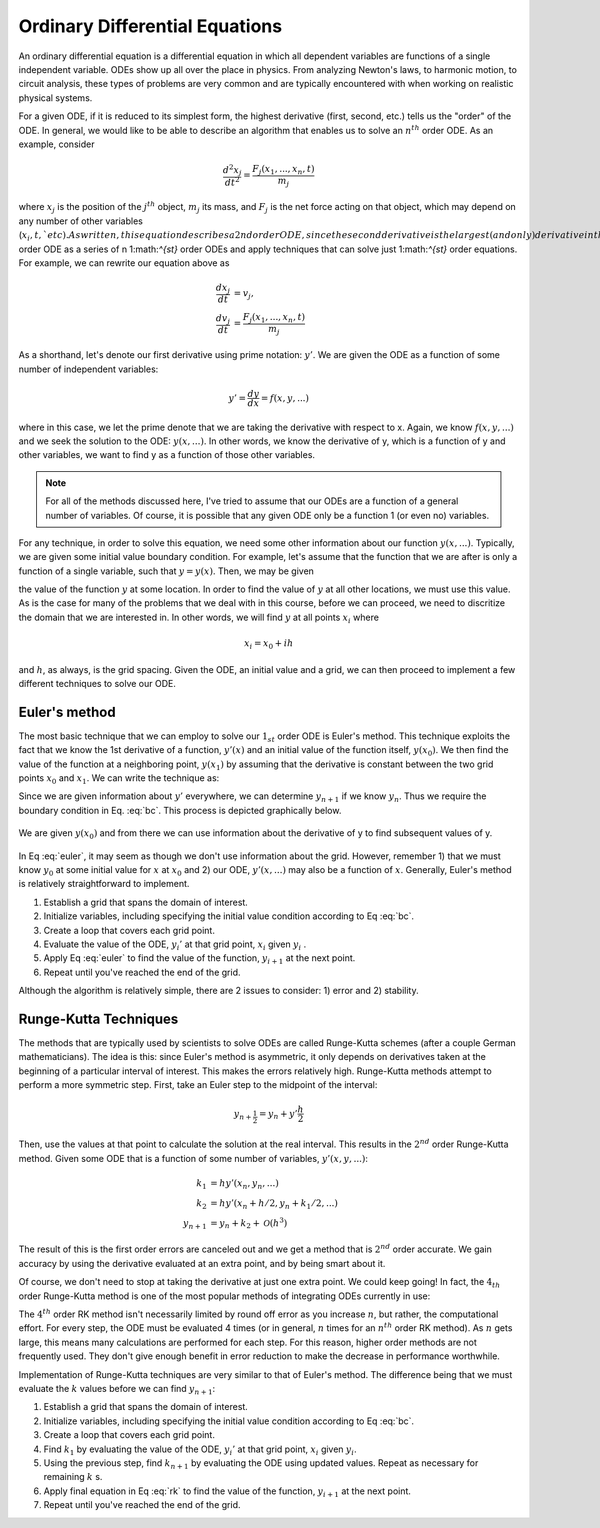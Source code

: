 Ordinary Differential Equations
===============================

An ordinary differential equation is a differential equation in which
all dependent variables are functions of a single independent variable.
ODEs show up all over the place in physics. From analyzing Newton's laws,
to harmonic motion, to circuit analysis, these types of problems are very common
and are typically encountered with when working on realistic
physical systems.

For a given ODE, if it is reduced to its simplest form,
the highest derivative (first, second, etc.) tells us the "order"
of the ODE. In general, we would like to be able to describe
an algorithm that enables us to solve an :math:`n^{th}` order
ODE. As an example, consider

.. math::

  \frac{d^2x_j}{dt^2}=\frac{F_j(x_1,...,x_n,t)}{m_j}

where :math:`x_j` is the position of the :math:`j^{th}`
object, :math:`m_j` its mass, and :math:`F_j` is the
net force acting on that object, which may depend on any number
of other variables (:math:`x_i, t, ` etc). As written, this equation
describes a 2nd order ODE, since the second derivative is the largest (and only)
derivative in the equation. The approach that we will take to
solving such equations is to rewrite an :math:`n^{th}` order ODE as a
series of n 1:math:`^{st}` order ODEs and apply techniques that
can solve just 1:math:`^{st}` order equations. For example,
we can rewrite our equation above as

.. math::

  \frac{dx_j}{dt} &= v_j,\\
  \frac{dv_j}{dt} &= \frac{F_j(x_1,...,x_n,t)}{m_j}

As a shorthand, let's denote our first derivative using prime notation: :math:`y'`.
We are given the ODE as a function of some number of independent variables:

.. math::

  y'=\frac{dy}{dx}=f(x,y,...)

where in this case, we let the prime denote that we are taking the derivative with
respect to x. Again, we know :math:`f(x,y,...)` and we seek the solution to the
ODE: :math:`y(x,...)`. In other words, we know the derivative of y, which is a function of y and other variables, we
want to find y as a function of those other variables.

.. note:: For all of the methods discussed here, I've tried to assume that our ODEs are
  a function of a general number of variables. Of course, it is
  possible that any given ODE only be a function 1 (or even no) variables.

For any technique, in order to
solve this equation, we need some other information about our function :math:`y(x,...)`. Typically,
we are given some initial value boundary condition. For example, let's assume that
the function that we are after is only a function of a single variable, such that
:math:`y = y(x)`. Then, we may be given

.. math::
  :label: bc

  y(x_0) = y_0

the value of the function :math:`y` at some location. In order to find the value of :math:`y`
at all other locations, we must use this value. As is the case for many of the
problems that we deal with in this course, before we can
proceed, we need to discritize the domain that we are interested in. In other
words, we will find :math:`y` at all points :math:`x_i` where

.. math::

  x_i = x_0+ih

and :math:`h`, as always, is the grid spacing. Given the ODE, an initial
value and a grid, we can then proceed to implement a few different techniques
to solve our ODE.

Euler's method
--------------

The most basic technique that we can employ to solve our :math:`1_{st}` order
ODE is Euler's method. This technique exploits the fact that
we know the 1st derivative of a function, :math:`y'(x)` and an initial value of the
function itself, :math:`y(x_0)`. We then find the value of the function at a neighboring point,
:math:`y(x_1)` by assuming that the derivative is constant between the two
grid points :math:`x_0` and :math:`x_1`. We can write the technique as:

.. math::
  :label: euler

  y_{n+1} = y_n+y_n' h

Since we are given information about :math:`y'` everywhere, we can
determine :math:`y_{n+1}` if we know :math:`y_n`. Thus we require the
boundary condition in Eq. :eq:`bc`. This process is depicted graphically below.

.. figure:: images/euler1.png
  :width: 400px
  :alt: Euler
  :align: center

  We are given :math:`y(x_0)` and from there we can use information about
  the derivative of y to find subsequent values of y.

In Eq :eq:`euler`, it may seem as though we don't use information about the grid.
However, remember 1) that we must know :math:`y_0` at some initial value for :math:`x`
at :math:`x_0` and 2) our ODE, :math:`y'(x,...)` may also be a function of :math:`x`.
Generally, Euler's method is relatively straightforward to implement.

1. Establish a grid that spans the domain of interest.
2. Initialize variables, including specifying the initial value condition according to Eq :eq:`bc`.
3. Create a loop that covers each grid point.
4. Evaluate the value of the ODE, :math:`y_i'` at that grid point, :math:`x_i` given :math:`y_i` .
5. Apply Eq :eq:`euler` to find the value of the function, :math:`y_{i+1}` at the next point.
6. Repeat until you've reached the end of the grid.

Although the algorithm is relatively simple, there
are 2 issues to consider: 1) error and 2) stability.

Runge-Kutta Techniques
----------------------

The methods that are typically used by scientists to solve ODEs are
called Runge-Kutta schemes (after a couple German mathematicians).
The idea is this: since Euler's method is asymmetric, it only
depends on derivatives taken at the beginning of a particular interval of interest.
This makes the errors relatively high. Runge-Kutta methods attempt to perform a
more symmetric step. First, take an Euler step to the midpoint of the
interval:

.. math::

  y_{n+\frac{1}{2}} = y_n+y'\frac{h}{2}

Then, use the values at that point to calculate the solution at the real interval.
This results in the :math:`2^{nd}` order Runge-Kutta method. Given some
ODE that is a function of some number of variables, :math:`y'(x,y,...)`:

.. math::

  k_1 &= hy'(x_n,y_n,...)\\
  k_2 &= hy'(x_n+h/2,y_n+k_1/2,...)\\
  y_{n+1} &= y_n+k_2+\mathcal{O}(h^{3})

The result of this is the first order errors are canceled out and we get a method that is
:math:`2^{nd}` order accurate. We gain accuracy by using the derivative evaluated
at an extra point, and by being smart about it.

Of course, we don't need to stop at taking the derivative at just one extra point.
We could keep going! In fact, the :math:`4_{th}` order Runge-Kutta method is one of the
most popular methods of integrating ODEs currently in use:

.. math::
  :label: rk

  k_1 &= hy'(x_n,y_n,...)\\
  k_2 &= hy'(x_n+h/2,y_n+k_1/2,...)\\
  k_3 &= hy'(x_n+h/2,y_n+k_2/2,...)\\
  k_4 &= hy'(x_n+h,y_n+k_3,...)\\
  y_{n+1} &= y_n+\frac{k_1}{6}+\frac{k_2}{3}+\frac{k_3}{3}+\frac{k_4}{6}+\mathcal{O}(h^5)

The :math:`4^{th}` order RK method isn't necessarily limited by round off error
as you increase :math:`n`, but rather, the computational effort. For every step, the
ODE must be evaluated 4 times (or in general, :math:`n` times for an :math:`n^{th}` order
RK method). As :math:`n` gets large, this means many calculations are performed for each
step. For this reason, higher order methods are not frequently used. They
don't give enough benefit in error reduction to make the decrease in
performance worthwhile.

Implementation of Runge-Kutta techniques are very similar to that of Euler's method.
The difference being that we must evaluate the :math:`k` values before we can
find :math:`y_{n+1}`:

1. Establish a grid that spans the domain of interest.
2. Initialize variables, including specifying the initial value condition according to Eq :eq:`bc`.
3. Create a loop that covers each grid point.
4. Find :math:`k_1` by evaluating the value of the ODE, :math:`y_i'` at that grid point, :math:`x_i` given :math:`y_i`.
5. Using the previous step, find :math:`k_{n+1}` by evaluating the ODE using updated values. Repeat as necessary for remaining :math:`k` s.
6. Apply final equation in Eq :eq:`rk` to find the value of the function, :math:`y_{i+1}` at the next point.
7. Repeat until you've reached the end of the grid.
